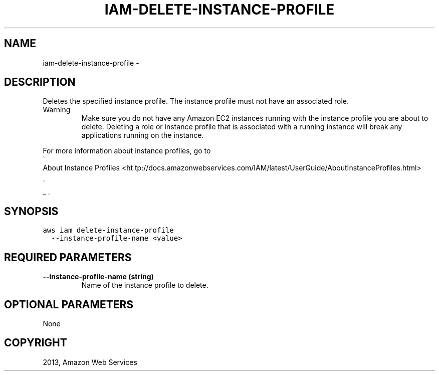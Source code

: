 .TH "IAM-DELETE-INSTANCE-PROFILE" "1" "March 09, 2013" "0.8" "aws-cli"
.SH NAME
iam-delete-instance-profile \- 
.
.nr rst2man-indent-level 0
.
.de1 rstReportMargin
\\$1 \\n[an-margin]
level \\n[rst2man-indent-level]
level margin: \\n[rst2man-indent\\n[rst2man-indent-level]]
-
\\n[rst2man-indent0]
\\n[rst2man-indent1]
\\n[rst2man-indent2]
..
.de1 INDENT
.\" .rstReportMargin pre:
. RS \\$1
. nr rst2man-indent\\n[rst2man-indent-level] \\n[an-margin]
. nr rst2man-indent-level +1
.\" .rstReportMargin post:
..
.de UNINDENT
. RE
.\" indent \\n[an-margin]
.\" old: \\n[rst2man-indent\\n[rst2man-indent-level]]
.nr rst2man-indent-level -1
.\" new: \\n[rst2man-indent\\n[rst2man-indent-level]]
.in \\n[rst2man-indent\\n[rst2man-indent-level]]u
..
.\" Man page generated from reStructuredText.
.
.SH DESCRIPTION
.sp
Deletes the specified instance profile. The instance profile must not have an
associated role.
.IP Warning
Make sure you do not have any Amazon EC2 instances running with the instance
profile you are about to delete. Deleting a role or instance profile that is
associated with a running instance will break any applications running on the
instance.
.RE
.sp
For more information about instance profiles, go to 
.nf
\(ga
.fi
About Instance Profiles <ht
tp://docs.amazonwebservices.com/IAM/latest/UserGuide/AboutInstanceProfiles.html>

.nf
\(ga
.fi
_ .
.SH SYNOPSIS
.sp
.nf
.ft C
aws iam delete\-instance\-profile
  \-\-instance\-profile\-name <value>
.ft P
.fi
.SH REQUIRED PARAMETERS
.INDENT 0.0
.TP
.B \fB\-\-instance\-profile\-name\fP  (string)
Name of the instance profile to delete.
.UNINDENT
.SH OPTIONAL PARAMETERS
.sp
None
.SH COPYRIGHT
2013, Amazon Web Services
.\" Generated by docutils manpage writer.
.
